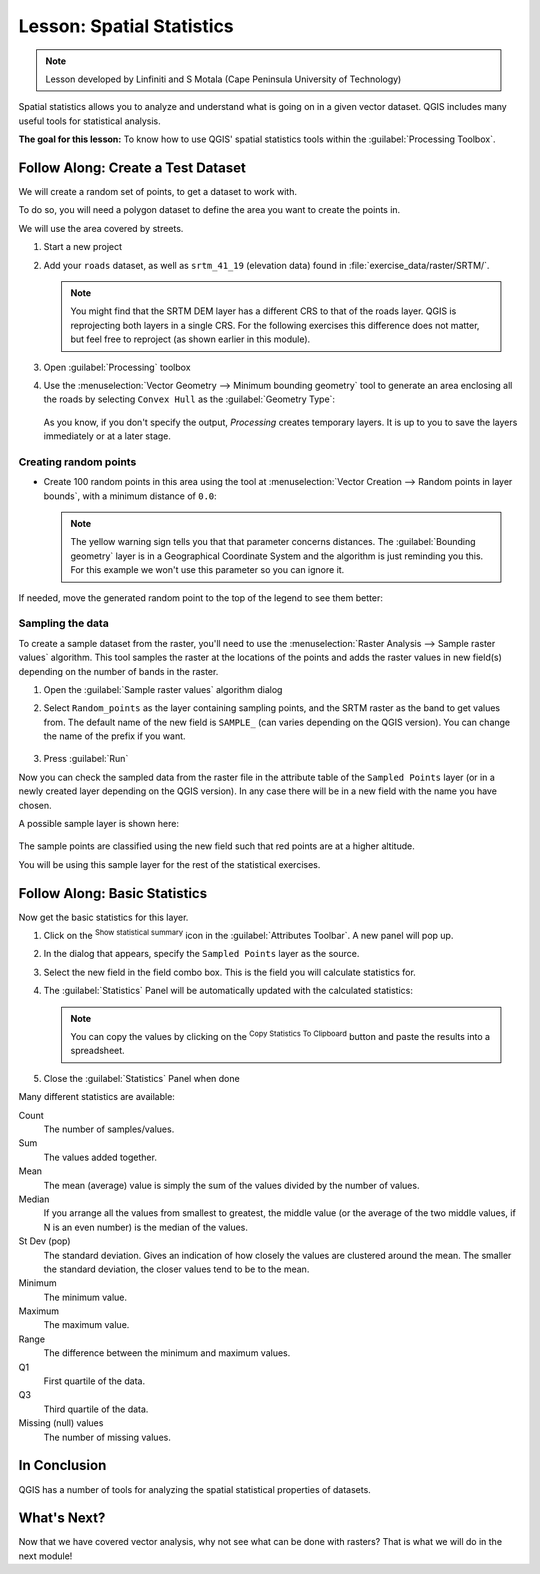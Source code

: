 |LS| Spatial Statistics
======================================================================

.. note:: Lesson developed by Linfiniti and S Motala (Cape Peninsula
   University of Technology)

Spatial statistics allows you to analyze and understand what is going
on in a given vector dataset.
QGIS includes many useful tools for statistical analysis.

**The goal for this lesson:** To know how to use QGIS' spatial
statistics tools within the :guilabel:`Processing Toolbox`.

|basic| |FA| Create a Test Dataset
----------------------------------------------------------------------

We will create a random set of points, to get a dataset to work with.

To do so, you will need a polygon dataset to define the area you
want to create the points in.

We will use the area covered by streets.

#. Start a new project
#. Add your ``roads`` dataset, as well as ``srtm_41_19`` (elevation
   data) found in :file:`exercise_data/raster/SRTM/`.

   .. note:: You might find that the SRTM DEM layer has a different
      CRS to that of the roads layer.
      QGIS is reprojecting both layers in a single CRS.
      For the following exercises this difference does not matter,
      but feel free to reproject (as shown earlier in this module).

#. Open :guilabel:`Processing` toolbox
#. Use the
   :menuselection:`Vector Geometry --> Minimum bounding geometry`
   tool to generate an area enclosing all the roads by selecting
   ``Convex Hull`` as the :guilabel:`Geometry Type`:

   .. figure:: img/roads_hull_setup.png
      :align: center

   As you know, if you don't specify the output, *Processing* creates
   temporary layers.
   It is up to you to save the layers immediately or at a later stage.

Creating random points
......................................................................

* Create 100 random points in this area using the tool at
  :menuselection:`Vector Creation --> Random points in layer bounds`,
  with a minimum distance of ``0.0``:

  .. figure:: img/random_points_setup.png
     :align: center

  .. note:: The yellow warning sign tells you that that parameter
     concerns distances.
     The :guilabel:`Bounding geometry` layer is in a Geographical
     Coordinate System and the algorithm is just reminding you this.
     For this example we won't use this parameter so you can ignore
     it.

If needed, move the generated random point to the top of the legend
to see them better:

.. figure:: img/random_points_result.png
   :align: center

Sampling the data
......................................................................

To create a sample dataset from the raster, you'll need to use the
:menuselection:`Raster Analysis --> Sample raster values` algorithm. This tool samples the raster at the locations of the points and
adds the raster values in new field(s) depending on the number of bands in the raster.

#. Open the :guilabel:`Sample raster values` algorithm dialog
#. Select ``Random_points`` as the layer containing sampling
   points, and the SRTM raster as the band to get values from.
   The default name of the new field is ``SAMPLE_`` (can varies
   depending on the QGIS version).
   You can change the name of the prefix if you want.

   .. figure:: img/sample_raster_dialog.png
      :align: center

#. Press :guilabel:`Run`

Now you can check the sampled data from the raster file in the
attribute table of the ``Sampled Points`` layer (or in a newly created
layer depending on the QGIS version).
In any case there will be in a new field with the name you have chosen.

A possible sample layer is shown here:

.. figure:: img/random_samples_result.png
   :align: center

The sample points are classified using the new field such
that red points are at a higher altitude.

You will be using this sample layer for the rest of the statistical
exercises.

|basic| |FA| Basic Statistics
----------------------------------------------------------------------

Now get the basic statistics for this layer.

#. Click on the |sum| :sup:`Show statistical summary` icon in the
   :guilabel:`Attributes Toolbar`.
   A new panel will pop up.
#. In the dialog that appears, specify the ``Sampled Points`` layer as
   the source.
#. Select the new field in the field combo box.
   This is the field you will calculate statistics for.
#. The :guilabel:`Statistics` Panel will be automatically updated
   with the calculated statistics:

   .. figure:: img/basic_statistics_results.png
      :align: center

   .. note:: You can copy the values by clicking on the |editCopy|
      :sup:`Copy Statistics To Clipboard` button and paste the results
      into a spreadsheet.

#. Close the :guilabel:`Statistics` Panel when done

Many different statistics are available:

Count
  The number of samples/values.

Sum
  The values added together.

Mean
  The mean (average) value is simply the sum of the values divided by
  the number of values.

Median
  If you arrange all the values from smallest to greatest, the middle
  value (or the average of the two middle values, if N is an even
  number) is the median of the values.

St Dev (pop)
  The standard deviation.
  Gives an indication of how closely the values are clustered around
  the mean.
  The smaller the standard deviation, the closer values tend to be to
  the mean.

Minimum
  The minimum value.

Maximum
  The maximum value.

Range
  The difference between the minimum and maximum values.

Q1
  First quartile of the data.

Q3
  Third quartile of the data.

Missing (null) values
  The number of missing values.


|IC|
----------------------------------------------------------------------

QGIS has a number of tools for analyzing the spatial statistical
properties of datasets.


|WN|
----------------------------------------------------------------------

Now that we have covered vector analysis, why not see what can be
done with rasters?
That is what we will do in the next module!


.. Substitutions definitions - AVOID EDITING PAST THIS LINE
   This will be automatically updated by the find_set_subst.py script.
   If you need to create a new substitution manually,
   please add it also to the substitutions.txt file in the
   source folder.

.. |FA| replace:: Follow Along:
.. |IC| replace:: In Conclusion
.. |LS| replace:: Lesson:
.. |TY| replace:: Try Yourself
.. |WN| replace:: What's Next?
.. |basic| image:: /static/common/basic.png
.. |editCopy| image:: /static/common/mActionEditCopy.png
   :width: 1.5em
.. |fileSave| image:: /static/common/mActionFileSave.png
   :width: 1.5em
.. |moderate| image:: /static/common/moderate.png
.. |radioButtonOn| image:: /static/common/radiobuttonon.png
   :width: 1.5em
.. |sum| image:: /static/common/mActionSum.png
   :width: 1.2em
